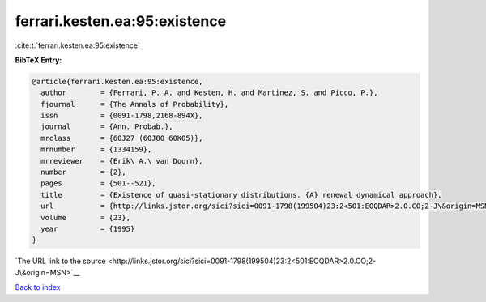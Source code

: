 ferrari.kesten.ea:95:existence
==============================

:cite:t:`ferrari.kesten.ea:95:existence`

**BibTeX Entry:**

.. code-block:: bibtex

   @article{ferrari.kesten.ea:95:existence,
     author        = {Ferrari, P. A. and Kesten, H. and Martinez, S. and Picco, P.},
     fjournal      = {The Annals of Probability},
     issn          = {0091-1798,2168-894X},
     journal       = {Ann. Probab.},
     mrclass       = {60J27 (60J80 60K05)},
     mrnumber      = {1334159},
     mrreviewer    = {Erik\ A.\ van Doorn},
     number        = {2},
     pages         = {501--521},
     title         = {Existence of quasi-stationary distributions. {A} renewal dynamical approach},
     url           = {http://links.jstor.org/sici?sici=0091-1798(199504)23:2<501:EOQDAR>2.0.CO;2-J\&origin=MSN},
     volume        = {23},
     year          = {1995}
   }

`The URL link to the source <http://links.jstor.org/sici?sici=0091-1798(199504)23:2<501:EOQDAR>2.0.CO;2-J\&origin=MSN>`__


`Back to index <../By-Cite-Keys.html>`__
